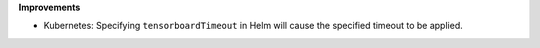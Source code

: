 **Improvements**

-  Kubernetes: Specifying ``tensorboardTimeout`` in Helm will cause the specified timeout to be
   applied.
